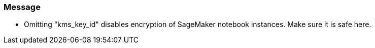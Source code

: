 === Message

* Omitting "kms_key_id" disables encryption of SageMaker notebook instances. Make sure it is safe here.
